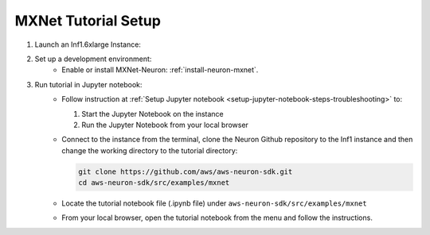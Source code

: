 .. _mxnet-tutorial-setup:

MXNet Tutorial Setup
====================

#. Launch an Inf1.6xlarge Instance:
    .. include:: /setup/install-templates/inf1/launch-inf1-dlami.rst

#. Set up a development environment:
    * Enable or install MXNet-Neuron: :ref:`install-neuron-mxnet`.
    

#. Run tutorial in Jupyter notebook:
    * Follow instruction at :ref:`Setup Jupyter notebook <setup-jupyter-notebook-steps-troubleshooting>` to:
    
      #. Start the Jupyter Notebook on the instance
      #. Run the Jupyter Notebook from your local browser

    * Connect to the instance from the terminal, clone the Neuron Github repository to the Inf1 instance and then change the working directory to the tutorial directory:

      .. code::

        git clone https://github.com/aws/aws-neuron-sdk.git
        cd aws-neuron-sdk/src/examples/mxnet

    * Locate the tutorial notebook file (.ipynb file) under ``aws-neuron-sdk/src/examples/mxnet``
    * From your local browser, open the tutorial notebook from the menu and follow the instructions.